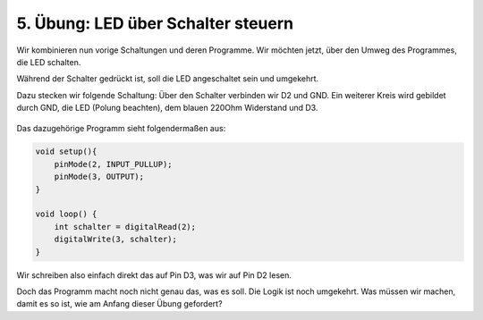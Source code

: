 5. Übung: LED über Schalter steuern
###################################

Wir kombinieren nun vorige Schaltungen und deren Programme. Wir möchten jetzt, über den Umweg des Programmes, die LED schalten.

Während der Schalter gedrückt ist, soll die LED angeschaltet sein und umgekehrt.

Dazu stecken wir folgende Schaltung: Über den Schalter verbinden wir D2 und GND. Ein weiterer Kreis wird gebildet durch GND, die LED (Polung beachten), dem blauen 220Ohm Widerstand und D3.

.. figure:: _figures/05-led-ueber-schalter-ansteuern.png

Das dazugehörige Programm sieht folgendermaßen aus:

.. code-block:: cpp

    void setup(){
        pinMode(2, INPUT_PULLUP);
        pinMode(3, OUTPUT);
    }

    void loop() {
        int schalter = digitalRead(2);
        digitalWrite(3, schalter);
    }

Wir schreiben also einfach direkt das auf Pin D3, was wir auf Pin D2 lesen.

Doch das Programm macht noch nicht genau das, was es soll. Die Logik ist noch umgekehrt. Was müssen wir machen, damit es so ist, wie am Anfang dieser Übung gefordert?
